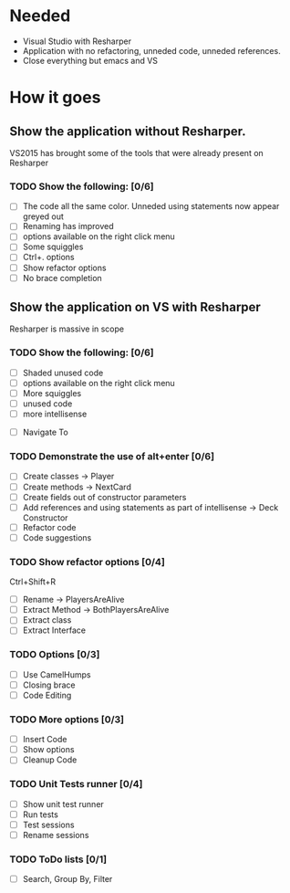* Needed

  - Visual Studio with Resharper
  - Application with no refactoring, unneded code, unneded references.
  - Close everything but emacs and VS

* How it goes
** Show the application without Resharper.
  VS2015 has brought some of the tools that were already present on Resharper
*** TODO Show the following: [0/6]
  - [ ] The code all the same color. Unneded using statements now appear greyed out
  - [ ] Renaming has improved 
  - [ ] options available on the right click  menu
  - [ ] Some squiggles
  - [ ] Ctrl+. options
  - [ ] Show refactor options
  - [ ] No brace completion
** Show the application on VS with Resharper
Resharper is massive in scope
*** TODO Show the following: [0/6]
  - [ ] Shaded unused code
  - [ ] options available on the right click menu
  - [ ] More squiggles
  - [ ] unused code
  - [ ] more intellisense
 -  [ ] Navigate To
*** TODO Demonstrate the use of alt+enter [0/6]
  - [ ] Create classes -> Player
  - [ ] Create methods -> NextCard
  - [ ] Create fields out of constructor parameters
  - [ ] Add references and using statements as part of intellisense -> Deck Constructor
  - [ ] Refactor code
  - [ ] Code suggestions
*** TODO Show refactor options [0/4]
Ctrl+Shift+R
  - [ ] Rename -> PlayersAreAlive
  - [ ] Extract Method -> BothPlayersAreAlive
  - [ ] Extract class
  - [ ] Extract Interface
*** TODO Options [0/3]
  - [ ] Use CamelHumps
  - [ ] Closing brace
  - [ ] Code Editing
*** TODO More options [0/3]
  - [ ] Insert Code
  - [ ] Show options
  - [ ] Cleanup Code
*** TODO Unit Tests runner [0/4]
  - [ ] Show unit test runner
  - [ ] Run tests
  - [ ] Test sessions
  - [ ] Rename sessions
*** TODO ToDo lists [0/1]
  - [ ] Search, Group By, Filter
